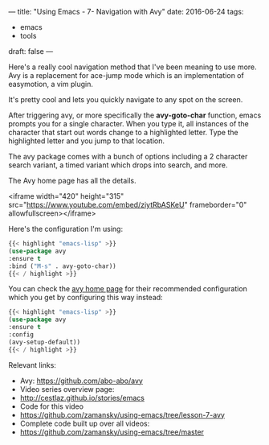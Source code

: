 ---
title: "Using Emacs - 7- Navigation with Avy"
date: 2016-06-24
tags:
- emacs
-  tools
draft: false
---


Here's a really cool navigation method that I've been meaning to use
more. Avy is a replacement for ace-jump mode which is an
implementation of easymotion, a vim plugin.

It's pretty cool and lets you quickly navigate to any spot on the
screen.

After triggering avy, or more specifically the **avy-goto-char**
function, emacs prompts you for a single character. When you type it,
all instances of the character that start out words change to a
highlighted letter. Type the highlighted letter and you jump to that
location.

The avy package comes with a bunch of options including a 2 character
search variant, a timed variant which drops into search, and more.

The Avy home page has all the details.


<iframe width="420" height="315" src="https://www.youtube.com/embed/ziytRbASKeU" frameborder="0" allowfullscreen></iframe>

Here's the configuration I'm using:

#+BEGIN_SRC emacs-lisp
{{< highlight "emacs-lisp" >}}
(use-package avy
:ensure t
:bind ("M-s" . avy-goto-char))
{{< / highlight >}}
#+END_SRC

You can check the [[https://github.com/abo-abo/avy][avy home page]] for their recommended configuration
which you get by configuring this way instead:

#+BEGIN_SRC emacs-lisp
{{< highlight "emacs-lisp" >}}
(use-package avy
:ensure t
:config
(avy-setup-default))
{{< / highlight >}}
#+END_SRC


Relevant links:
- Avy: https://github.com/abo-abo/avy
- Video series overview page:
- http://cestlaz.github.io/stories/emacs
- Code for this video
- https://github.com/zamansky/using-emacs/tree/lesson-7-avy
- Complete code built up over all videos:
- [[https://github.com/zamansky/using-emacs/tree/master][https://github.com/zamansky/using-emacs/tree/master]]

